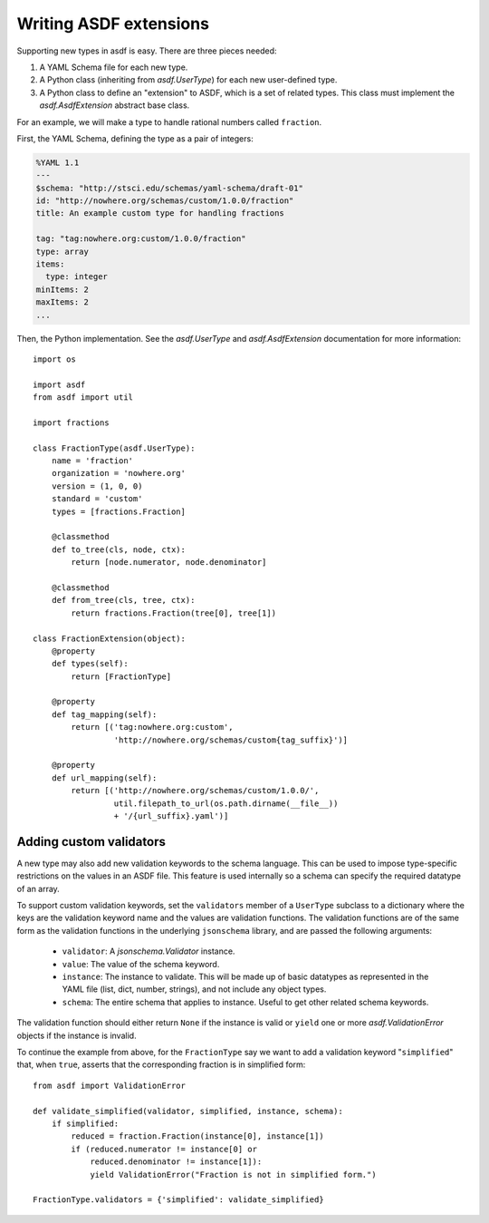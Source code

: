Writing ASDF extensions
=======================

Supporting new types in asdf is easy.  There are three pieces needed:

1. A YAML Schema file for each new type.

2. A Python class (inheriting from `asdf.UserType`) for each new
   user-defined type.

3. A Python class to define an "extension" to ASDF, which is a set of
   related types.  This class must implement the
   `asdf.AsdfExtension` abstract base class.

For an example, we will make a type to handle rational numbers called
``fraction``.

First, the YAML Schema, defining the type as a pair of integers:

.. code:: yaml

   %YAML 1.1
   ---
   $schema: "http://stsci.edu/schemas/yaml-schema/draft-01"
   id: "http://nowhere.org/schemas/custom/1.0.0/fraction"
   title: An example custom type for handling fractions

   tag: "tag:nowhere.org:custom/1.0.0/fraction"
   type: array
   items:
     type: integer
   minItems: 2
   maxItems: 2
   ...

Then, the Python implementation.  See the `asdf.UserType` and
`asdf.AsdfExtension` documentation for more information::

    import os

    import asdf
    from asdf import util

    import fractions

    class FractionType(asdf.UserType):
        name = 'fraction'
        organization = 'nowhere.org'
        version = (1, 0, 0)
        standard = 'custom'
        types = [fractions.Fraction]

        @classmethod
        def to_tree(cls, node, ctx):
            return [node.numerator, node.denominator]

        @classmethod
        def from_tree(cls, tree, ctx):
            return fractions.Fraction(tree[0], tree[1])

    class FractionExtension(object):
        @property
        def types(self):
            return [FractionType]

        @property
        def tag_mapping(self):
            return [('tag:nowhere.org:custom',
                     'http://nowhere.org/schemas/custom{tag_suffix}')]

        @property
        def url_mapping(self):
            return [('http://nowhere.org/schemas/custom/1.0.0/',
                     util.filepath_to_url(os.path.dirname(__file__))
                     + '/{url_suffix}.yaml')]

Adding custom validators
------------------------

A new type may also add new validation keywords to the schema
language. This can be used to impose type-specific restrictions on the
values in an ASDF file.  This feature is used internally so a schema
can specify the required datatype of an array.

To support custom validation keywords, set the ``validators`` member
of a ``UserType`` subclass to a dictionary where the keys are the
validation keyword name and the values are validation functions.  The
validation functions are of the same form as the validation functions
in the underlying ``jsonschema`` library, and are passed the following
arguments:

  - ``validator``: A `jsonschema.Validator` instance.

  - ``value``: The value of the schema keyword.

  - ``instance``: The instance to validate.  This will be made up of
    basic datatypes as represented in the YAML file (list, dict,
    number, strings), and not include any object types.

  - ``schema``: The entire schema that applies to instance.  Useful to
    get other related schema keywords.

The validation function should either return ``None`` if the instance
is valid or ``yield`` one or more `asdf.ValidationError` objects if
the instance is invalid.

To continue the example from above, for the ``FractionType`` say we
want to add a validation keyword "``simplified``" that, when ``true``,
asserts that the corresponding fraction is in simplified form::

    from asdf import ValidationError

    def validate_simplified(validator, simplified, instance, schema):
        if simplified:
            reduced = fraction.Fraction(instance[0], instance[1])
            if (reduced.numerator != instance[0] or
                reduced.denominator != instance[1]):
                yield ValidationError("Fraction is not in simplified form.")

    FractionType.validators = {'simplified': validate_simplified}
